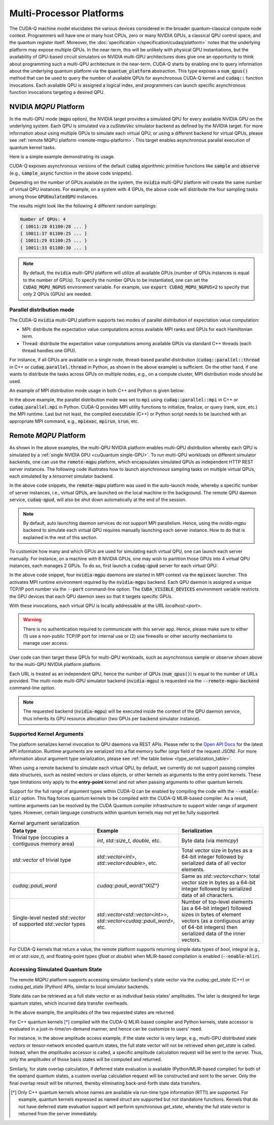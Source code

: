 Multi-Processor Platforms
---------------------------------------------------
The CUDA-Q machine model elucidates the various devices considered in the 
broader quantum-classical compute node context. Programmers will have one or many 
host CPUs, zero or many NVIDIA GPUs, a classical QPU control space, and the
quantum register itself. Moreover, the :doc:`specification </specification/cudaq/platform>`
notes that the underlying platform may expose multiple QPUs. In the near-term,
this will be unlikely with physical QPU instantiations, but the availability of
GPU-based circuit simulators on NVIDIA multi-GPU architectures does give one an
opportunity to think about programming such a multi-QPU architecture in the near-term.
CUDA-Q starts by enabling one to query information about the underlying quantum
platform via the :code:`quantum_platform` abstraction. This type exposes a
:code:`num_qpus()` method that can be used to query the number of available
QPUs for asynchronous CUDA-Q kernel and :code:`cudaq::` function invocations.
Each available QPU is assigned a logical index, and programmers can launch
specific asynchronous function invocations targeting a desired QPU.

.. _mqpu-platform:

NVIDIA `MQPU` Platform
++++++++++++++++++++++

In the multi-QPU mode (:code:`mqpu` option), the NVIDIA target provides a simulated QPU for every available NVIDIA GPU on the underlying system. 
Each QPU is simulated via a `cuStateVec` simulator backend as defined by the NVIDIA target. For more information about using multiple GPUs 
to simulate each virtual QPU, or using a different backend for virtual QPUs, please see :ref:`remote MQPU platform <remote-mqpu-platform>`.
This target enables asynchronous parallel execution of quantum kernel tasks.

Here is a simple example demonstrating its usage.

.. tab:: Python

    .. literalinclude:: ../../snippets/python/using/cudaq/platform/sample_async.py
        :language: python
        :start-after: [Begin Documentation]

.. tab:: C++

    .. literalinclude:: ../../snippets/cpp/using/cudaq/platform/sample_async.cpp
        :language: cpp
        :start-after: [Begin Documentation]
        :end-before: [End Documentation]


    One can specify the target multi-QPU architecture with the :code:`--target` flag:
    
    .. code-block:: console

        nvq++ sample_async.cpp --target nvidia --target-option mqpu
        ./a.out

CUDA-Q exposes asynchronous versions of the default :code:`cudaq` algorithmic
primitive functions like :code:`sample` and :code:`observe` (e.g., :code:`sample_async` function in the above code snippets).

Depending on the number of GPUs available on the system, the :code:`nvidia` multi-QPU platform will create the same number of virtual QPU instances.
For example, on a system with 4 GPUs, the above code will distribute the four sampling tasks among those :code:`GPUEmulatedQPU` instances.

The results might look like the following 4 different random samplings:

.. code-block:: console
  
    Number of QPUs: 4
    { 10011:28 01100:28 ... }
    { 10011:37 01100:25 ... }
    { 10011:29 01100:25 ... }
    { 10011:33 01100:30 ... }

.. note::

  By default, the :code:`nvidia` multi-QPU platform will utilize all available GPUs (number of QPUs instances is equal to the number of GPUs).
  To specify the number QPUs to be instantiated, one can set the :code:`CUDAQ_MQPU_NGPUS` environment variable.
  For example, use :code:`export CUDAQ_MQPU_NGPUS=2` to specify that only 2 QPUs (GPUs) are needed.

.. deprecated:: 0.8
    The :code:`nvidia-mqpu` and :code:`nvidia-mqpu-fp64` targets, which are equivalent to the multi-QPU options `mgpu,fp32` and `mgpu,fp64`, respectively, of the :code:`nvidia` target, are deprecated and will be removed in a future release.

Parallel distribution mode
^^^^^^^^^^^^^^^^^^^^^^^^^^

The CUDA-Q :code:`nvidia` multi-QPU platform supports two modes of parallel distribution of expectation value computation:

* MPI: distribute the expectation value computations across available MPI ranks and GPUs for each Hamiltonian term.
* Thread: distribute the expectation value computations among available GPUs via standard C++ threads (each thread handles one GPU).

For instance, if all GPUs are available on a single node, thread-based parallel distribution 
(:code:`cudaq::parallel::thread` in C++ or :code:`cudaq.parallel.thread` in Python, as shown in the above example) is sufficient.
On the other hand, if one wants to distribute the tasks across GPUs on multiple nodes, e.g., on a compute cluster, MPI distribution mode
should be used.

An example of MPI distribution mode usage in both C++ and Python is given below:

.. tab:: Python

    .. literalinclude:: ../../snippets/python/using/cudaq/platform/observe_mqpu_mpi.py
        :language: python
        :start-after: [Begin Documentation]

    .. code-block:: console

        mpiexec -np <N> python3 file.py

.. tab:: C++

    .. literalinclude:: ../../snippets/cpp/using/cudaq/platform/observe_mqpu_mpi.cpp
        :language: cpp
        :start-after: [Begin Documentation]
        :end-before: [End Documentation]

    .. code-block:: console

        nvq++ file.cpp --target nvidia --target-option mqpu
        mpiexec -np <N> a.out

In the above example, the parallel distribution mode was set to :code:`mpi` using :code:`cudaq::parallel::mpi` in C++ or :code:`cudaq.parallel.mpi` in Python.
CUDA-Q provides MPI utility functions to initialize, finalize, or query (rank, size, etc.) the MPI runtime. 
Last but not least, the compiled executable (C++) or Python script needs to be launched with an appropriate MPI command, 
e.g., :code:`mpiexec`, :code:`mpirun`, :code:`srun`, etc.

Remote `MQPU` Platform
+++++++++++++++++++++++++++

.. _remote-mqpu-platform:

As shown in the above examples, the multi-QPU NVIDIA platform enables
multi-QPU distribution whereby each QPU is simulated by a :ref:`single NVIDIA GPU <cuQuantum single-GPU>`.
To run multi-QPU workloads on different simulator backends, one can use the :code:`remote-mqpu` platform,
which encapsulates simulated QPUs as independent HTTP REST server instances. 
The following code illustrates how to launch asynchronous sampling tasks on multiple virtual QPUs, 
each simulated by a `tensornet` simulator backend.

.. tab:: Python

    .. literalinclude:: ../../snippets/python/using/cudaq/platform/sample_async_remote.py
        :language: python
        :start-after: [Begin Documentation]
        :end-before: [End Documentation]

.. tab:: C++

    .. literalinclude:: ../../snippets/cpp/using/cudaq/platform/sample_async_remote.cpp
        :language: cpp
        :start-after: [Begin Documentation]
        :end-before: [End Documentation]

    The code above is saved in `sample_async.cpp` and compiled with the following command, targeting the :code:`remote-mqpu` platform:

    .. code-block:: console

        nvq++ sample_async.cpp -o sample_async.x --target remote-mqpu --remote-mqpu-backend tensornet --remote-mqpu-auto-launch 2
        ./sample_async.x

In the above code snippets, the :code:`remote-mqpu` platform was used in the auto-launch mode,
whereby a specific number of server instances, i.e., virtual QPUs, are launched on the local machine
in the background. The remote QPU daemon service, :code:`cudaq-qpud`, will also be shut down automatically
at the end of the session.

.. note:: 
    By default, auto launching daemon services do not support MPI parallelism.
    Hence, using the `nvidia-mgpu` backend to simulate each virtual QPU requires 
    manually launching each server instance. How to do that is explained in the rest of this section.

.. _custom_remote_qpud_launch:

To customize how many and which GPUs are used for simulating each virtual QPU, one can launch each server manually.
For instance, on a machine with 8 NVIDIA GPUs, one may wish to partition those GPUs into
4 virtual QPU instances, each manages 2 GPUs. To do so, first launch a :code:`cudaq-qpud` server for each virtual QPU:

.. tab:: Python

     .. See scripts/validate_wheel.sh for examples of how similar commands are run automatically during release validation.

     .. code-block:: bash
         
         # Use cudaq-qpud.py wrapper script to automatically find dependencies for the Python wheel configuration.
         cudaq_location=`python3 -m pip show cuda-quantum | grep -e 'Location: .*$'`
         qpud_py="${cudaq_location#Location: }/bin/cudaq-qpud.py"
         CUDA_VISIBLE_DEVICES=0,1 mpiexec -np 2 python3 "$qpud_py" --port <QPU 1 TCP/IP port number>
         CUDA_VISIBLE_DEVICES=2,3 mpiexec -np 2 python3 "$qpud_py" --port <QPU 2 TCP/IP port number>
         CUDA_VISIBLE_DEVICES=4,5 mpiexec -np 2 python3 "$qpud_py" --port <QPU 3 TCP/IP port number>
         CUDA_VISIBLE_DEVICES=6,7 mpiexec -np 2 python3 "$qpud_py" --port <QPU 4 TCP/IP port number>

.. tab:: C++
     
     .. code-block:: bash
         
         # It is assumed that your $LD_LIBRARY_PATH is able to find all the necessary dependencies.
         CUDA_VISIBLE_DEVICES=0,1 mpiexec -np 2 cudaq-qpud --port <QPU 1 TCP/IP port number>
         CUDA_VISIBLE_DEVICES=2,3 mpiexec -np 2 cudaq-qpud --port <QPU 2 TCP/IP port number>
         CUDA_VISIBLE_DEVICES=4,5 mpiexec -np 2 cudaq-qpud --port <QPU 3 TCP/IP port number>
         CUDA_VISIBLE_DEVICES=6,7 mpiexec -np 2 cudaq-qpud --port <QPU 4 TCP/IP port number>


In the above code snippet, four :code:`nvidia-mgpu` daemons are started in MPI context via the :code:`mpiexec` launcher.
This activates MPI runtime environment required by the :code:`nvidia-mgpu` backend. Each QPU daemon is assigned a unique 
TCP/IP port number via the :code:`--port` command-line option. The :code:`CUDA_VISIBLE_DEVICES` environment variable restricts the GPU devices 
that each QPU daemon sees so that it targets specific GPUs. 

With these invocations, each virtual QPU is locally addressable at the URL `localhost:<port>`. 

.. warning:: 

    There is no authentication required to communicate with this server app. 
    Hence, please make sure to either (1) use a non-public TCP/IP port for internal use or 
    (2) use firewalls or other security mechanisms to manage user access. 

User code can then target these QPUs for multi-QPU workloads, such as asynchronous sample or observe shown above for the multi-QPU NVIDIA platform platform.

.. tab:: Python

     .. code:: python 

        cudaq.set_target("remote-mqpu", url="localhost:<port1>,localhost:<port2>,localhost:<port3>,localhost:<port4>", backend="nvidia-mgpu")
        
.. tab:: C++

    .. code-block:: console

        nvq++ distributed.cpp --target remote-mqpu --remote-mqpu-url localhost:<port1>,localhost:<port2>,localhost:<port3>,localhost:<port4> --remote-mqpu-backend nvidia-mgpu
    

Each URL is treated as an independent QPU, hence the number of QPUs (:code:`num_qpus()`) is equal to the number of URLs provided. 
The multi-node multi-GPU simulator backend (:code:`nvidia-mgpu`) is requested via the :code:`--remote-mqpu-backend` command-line option.

.. note:: 

    The requested backend (:code:`nvidia-mgpu`) will be executed inside the context of the QPU daemon service, thus 
    inherits its GPU resource allocation (two GPUs per backend simulator instance). 

Supported Kernel Arguments
^^^^^^^^^^^^^^^^^^^^^^^^^^

The platform serializes kernel invocation to QPU daemons via REST APIs. 
Please refer to the `Open API Docs <../../openapi.html>`_  for the latest API information.
Runtime arguments are serialized into a flat memory buffer (`args` field of the request JSON). 
For more information about argument type serialization, please see :ref:`the table below <type_serialization_table>`.

When using a remote backend to simulate each virtual QPU, 
by default, we currently do not support passing complex data structures, 
such as nested vectors or class objects, or other kernels as arguments to the entry point kernels.
These type limitations only apply to the **entry-point** kernel and not when passing arguments
to other quantum kernels.

Support for the full range of argument types within CUDA-Q can be enabled by compiling the 
code with the :code:`--enable-mlir` option. This flag forces quantum kernels to be compiled with 
the CUDA-Q MLIR-based compiler. As a result, runtime arguments can be resolved by the CUDA 
Quantum compiler infrastructure to support wider range of argument types. However, certain
language constructs within quantum kernels may not yet be fully supported.

.. _type_serialization_table:

.. list-table:: Kernel argument serialization
   :widths: 50 50 50
   :header-rows: 1

   * - Data type
     - Example
     - Serialization
   * -  Trivial type (occupies a contiguous memory area)
     -  `int`, `std::size_t`, `double`, etc.
     - Byte data (via `memcpy`)
   * - `std::vector` of trivial type
     - `std::vector<int>`, `std::vector<double>`, etc. 
     - Total vector size in bytes as a 64-bit integer followed by serialized data of all vector elements.
   * - `cudaq::pauli_word`
     - `cudaq::pauli_word("IXIZ")`
     - Same as `std::vector<char>`: total vector size in bytes as a 64-bit integer followed by serialized data of all characters.
   * - Single-level nested `std::vector` of supported `std::vector` types
     - `std::vector<std::vector<int>>`, `std::vector<cudaq::pauli_word>`, etc. 
     - Number of top-level elements (as a 64-bit integer) followed sizes in bytes of element vectors (as a contiguous array of 64-bit integers) then serialized data of the inner vectors.
     
For CUDA-Q kernels that return a value, the remote platform supports returning simple data types of 
`bool`, integral (e.g., `int` or `std::size_t`), and floating-point types (`float` or `double`) 
when MLIR-based compilation is enabled (:code:`--enable-mlir`).

Accessing Simulated Quantum State
^^^^^^^^^^^^^^^^^^^^^^^^^^^^^^^^^

The remote `MQPU` platform supports accessing simulator backend's state vector via the 
`cudaq::get_state` (C++) or `cudaq.get_state` (Python) APIs, similar to local simulator backends.

State data can be retrieved as a full state vector or as individual basis states' amplitudes.
The later is designed for large quantum states, which incurred data transfer overheads.

.. tab:: Python

    .. code:: python 
        
        state = cudaq.get_state(kernel)
        amplitudes = state.amplitudes(['0000', '1111'])
        
.. tab:: C++

    .. code-block:: cpp
        
        auto state = cudaq::get_state(kernel)
        auto amplitudes = state.amplitudes({{0, 0, 0, 0}, {1, 1, 1, 1}});

In the above example, the amplitudes of the two requested states are returned.

For C++ quantum kernels [*]_ compiled with the CUDA-Q MLIR-based compiler and Python kernels,
state accessor is evaluated in a just-in-time/on-demand manner, and hence can be customize to
users' need.

For instance, in the above amplitude access example, if the state vector is very large, e.g.,
multi-GPU distributed state vectors or tensor-network encoded quantum states, the full state vector
will not be retrieved when `get_state` is called. Instead, when the `amplitudes` accessor is called,
a specific amplitude calculation request will be sent to the server. 
Thus, only the amplitudes of those basis states will be computed and returned. 

Similarly, for state overlap calculation, if deferred state evaluation is available (Python/MLIR-based compiler)
for both of the operand quantum states, a custom overlap calculation request will be constructed and sent to the server.
Only the final overlap result will be returned, thereby eliminating back-and-forth state data transfers. 

.. [*] Only C++ quantum kernels whose names are available via run-time type information (RTTI) are supported.
    For example, quantum kernels expressed as named `struct` are supported but not standalone functions.
    Kernels that do not have deferred state evaluation support will perform synchronous `get_state`, whereby the full state
    vector is returned from the server immediately.   
